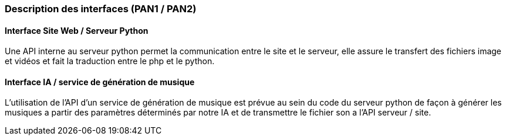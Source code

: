 === Description des interfaces (PAN1 / PAN2)
//
//Pour le PAN1, il faut identifier et décrire sommairement toutes les
//interfaces entre modules.

//Pour le PAN2, il faut une description complète des interfaces.

//Il faut ici une description textuelle de chaque interface, c'est-à-dire chaque
//échange entre deux blocs.
//Si c’est une interface entre deux blocs informatiques, c’est une interface
//Java.
//S’il y a des échanges de données complexes, il faut en décrire le format avec
//précision.
//Si c’est une interface entre deux blocs électroniques, c’est une description
//des signaux électroniques ou protocoles utilisés.

==== Interface Site Web / Serveur Python

Une API interne au serveur python permet la communication entre le site et le serveur, elle assure le transfert des fichiers image et vidéos et fait la traduction entre le php et le python.

==== Interface IA / service de génération de musique

L'utilisation de l'API d'un service de génération de musique est prévue au sein du code du serveur python de façon à générer les musiques a partir des paramètres déterminés par notre IA et de transmettre le fichier son a l'API serveur / site.
